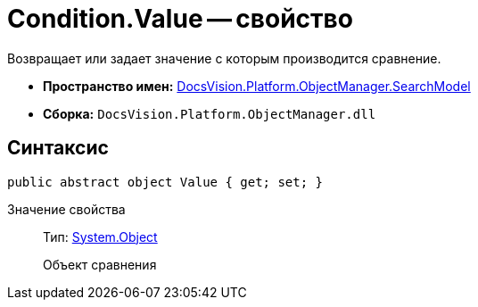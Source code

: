 = Condition.Value -- свойство

Возвращает или задает значение с которым производится сравнение.

* *Пространство имен:* xref:api/DocsVision/Platform/ObjectManager/SearchModel/SearchModel_NS.adoc[DocsVision.Platform.ObjectManager.SearchModel]
* *Сборка:* `DocsVision.Platform.ObjectManager.dll`

== Синтаксис

[source,csharp]
----
public abstract object Value { get; set; }
----

Значение свойства::
Тип: http://msdn.microsoft.com/ru-ru/library/system.object.aspx[System.Object]
+
Объект сравнения
